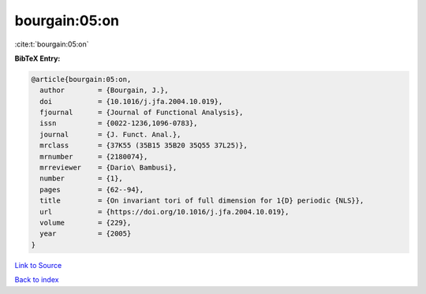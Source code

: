 bourgain:05:on
==============

:cite:t:`bourgain:05:on`

**BibTeX Entry:**

.. code-block:: bibtex

   @article{bourgain:05:on,
     author        = {Bourgain, J.},
     doi           = {10.1016/j.jfa.2004.10.019},
     fjournal      = {Journal of Functional Analysis},
     issn          = {0022-1236,1096-0783},
     journal       = {J. Funct. Anal.},
     mrclass       = {37K55 (35B15 35B20 35Q55 37L25)},
     mrnumber      = {2180074},
     mrreviewer    = {Dario\ Bambusi},
     number        = {1},
     pages         = {62--94},
     title         = {On invariant tori of full dimension for 1{D} periodic {NLS}},
     url           = {https://doi.org/10.1016/j.jfa.2004.10.019},
     volume        = {229},
     year          = {2005}
   }

`Link to Source <https://doi.org/10.1016/j.jfa.2004.10.019},>`_


`Back to index <../By-Cite-Keys.html>`_
